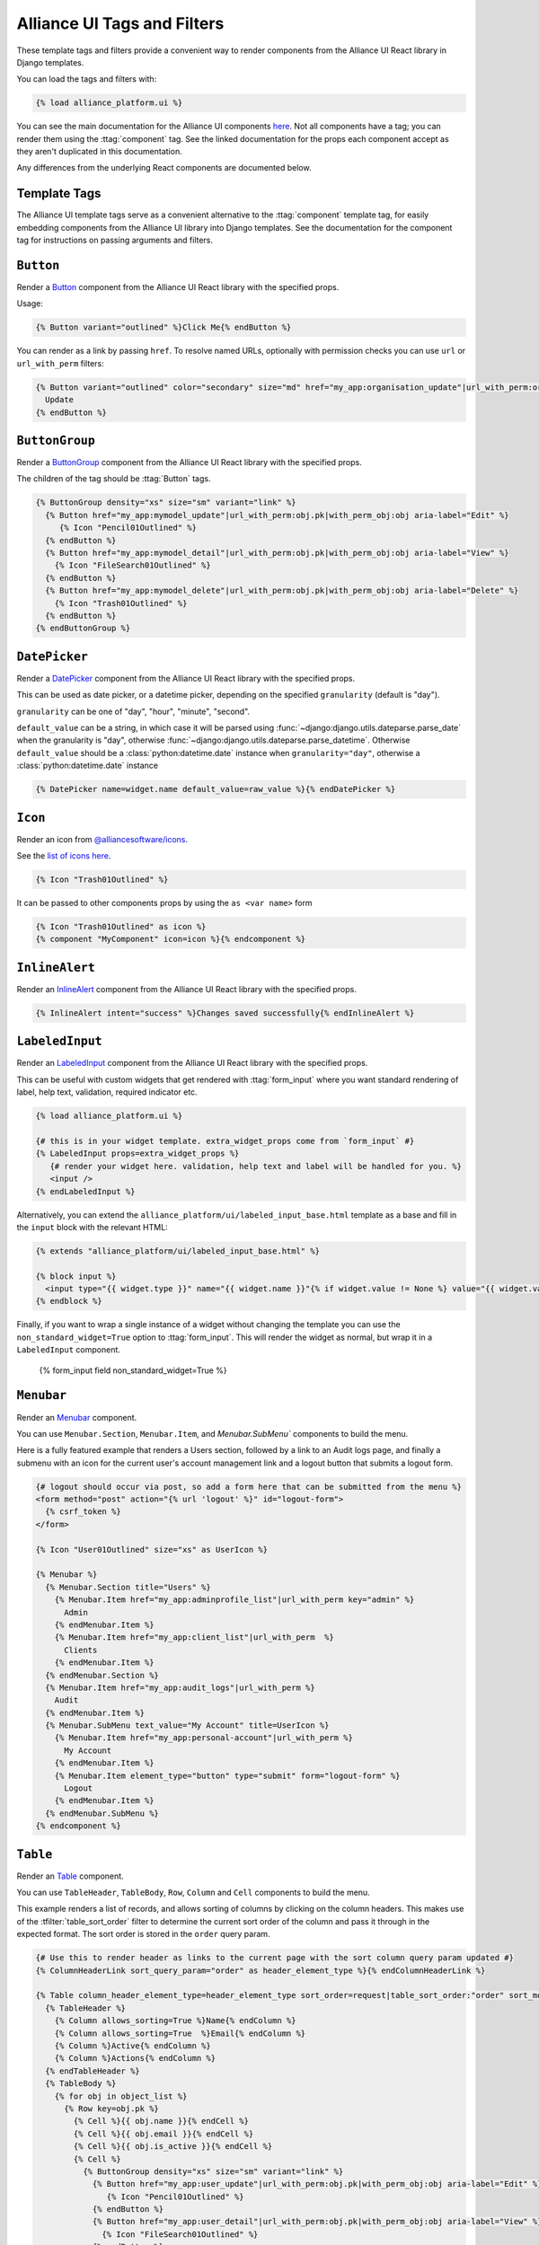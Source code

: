 Alliance UI Tags and Filters
****************************

These template tags and filters provide a convenient way to render components from the Alliance UI React library in Django templates.

You can load the tags and filters with:

.. code-block:: html+django

    {% load alliance_platform.ui %}

You can see the main documentation for the Alliance UI components `here <https://main--64894ae38875dcf46367336f.chromatic.com/>`_.
Not all components have a tag; you can render them using the :ttag:`component` tag. See the linked documentation
for the props each component accept as they aren't duplicated in this documentation.

Any differences from the underlying React components are documented below.

Template Tags
-------------

The Alliance UI template tags serve as a convenient alternative to the :ttag:`component`
template tag, for easily embedding components from the Alliance UI library into Django templates. See the documentation for
the component tag for instructions on passing arguments and filters.

.. templatetag:: Button

``Button``
----------

Render a `Button <https://main--64894ae38875dcf46367336f.chromatic.com/?path=/docs/ui-button--docs>`_ component from the
Alliance UI React library with the specified props.

Usage:

.. code-block:: html+django

    {% Button variant="outlined" %}Click Me{% endButton %}

You can render as a link by passing ``href``. To resolve named URLs, optionally with permission checks you can
use ``url`` or ``url_with_perm`` filters:


.. code-block:: html+django

    {% Button variant="outlined" color="secondary" size="md" href="my_app:organisation_update"|url_with_perm:organisation.pk|with_perm_obj:organisation %}
      Update
    {% endButton %}

.. templatetag:: ButtonGroup

``ButtonGroup``
---------------

Render a `ButtonGroup <https://main--64894ae38875dcf46367336f.chromatic.com/?path=/docs/ui-buttongroup--docs>`_ component
from the Alliance UI React library with the specified props.

The children of the tag should be :ttag:`Button` tags.

.. code-block:: html+django

    {% ButtonGroup density="xs" size="sm" variant="link" %}
      {% Button href="my_app:mymodel_update"|url_with_perm:obj.pk|with_perm_obj:obj aria-label="Edit" %}
         {% Icon "Pencil01Outlined" %}
      {% endButton %}
      {% Button href="my_app:mymodel_detail"|url_with_perm:obj.pk|with_perm_obj:obj aria-label="View" %}
        {% Icon "FileSearch01Outlined" %}
      {% endButton %}
      {% Button href="my_app:mymodel_delete"|url_with_perm:obj.pk|with_perm_obj:obj aria-label="Delete" %}
        {% Icon "Trash01Outlined" %}
      {% endButton %}
    {% endButtonGroup %}

.. templatetag:: DatePicker

``DatePicker``
---------------

Render a `DatePicker <https://main--64894ae38875dcf46367336f.chromatic.com/?path=/docs/ui-datepicker--docs>`_ component
from the Alliance UI React library with the specified props.

This can be used as date picker, or a datetime picker, depending on the specified ``granularity`` (default is "day").

``granularity`` can be one of "day", "hour", "minute", "second".

``default_value`` can be a string, in which case it will be parsed using :func:`~django:django.utils.dateparse.parse_date`
when the granularity is "day", otherwise :func:`~django:django.utils.dateparse.parse_datetime`. Otherwise ``default_value``
should be a :class:`python:datetime.date` instance when ``granularity="day"``, otherwise a :class:`python:datetime.date` instance

.. code-block:: html+django

    {% DatePicker name=widget.name default_value=raw_value %}{% endDatePicker %}

.. templatetag:: Icon

``Icon``
--------

Render an icon from `@alliancesoftware/icons <https://main--64894ae38875dcf46367336f.chromatic.com/?path=/docs/icons-icons--docs>`_.

See the `list of icons here <https://main--64894ae38875dcf46367336f.chromatic.com/?path=/story/icons-icons--all-icons>`_.

.. code-block:: html+django

    {% Icon "Trash01Outlined" %}

It can be passed to other components props by using the ``as <var name>`` form

.. code-block:: html+django

    {% Icon "Trash01Outlined" as icon %}
    {% component "MyComponent" icon=icon %}{% endcomponent %}


.. templatetag:: InlineAlert

``InlineAlert``
---------------

Render an `InlineAlert <https://main--64894ae38875dcf46367336f.chromatic.com/?path=/docs/ui-inlinealert--docs>`_ component
from the Alliance UI React library with the specified props.

.. code-block:: html+django

    {% InlineAlert intent="success" %}Changes saved successfully{% endInlineAlert %}


.. templatetag:: LabeledInput

``LabeledInput``
----------------

Render an `LabeledInput <https://main--64894ae38875dcf46367336f.chromatic.com/?path=/docs/ui-labeledinput--docs>`_ component
from the Alliance UI React library with the specified props.

This can be useful with custom widgets that get rendered with :ttag:`form_input` where you want standard rendering
of label, help text, validation, required indicator etc.

.. code-block:: html+django

    {% load alliance_platform.ui %}

    {# this is in your widget template. extra_widget_props come from `form_input` #}
    {% LabeledInput props=extra_widget_props %}
       {# render your widget here. validation, help text and label will be handled for you. %}
       <input />
    {% endLabeledInput %}

Alternatively, you can extend the ``alliance_platform/ui/labeled_input_base.html`` template
as a base and fill in the ``input`` block with the relevant HTML:

.. code-block:: html+django

    {% extends "alliance_platform/ui/labeled_input_base.html" %}

    {% block input %}
      <input type="{{ widget.type }}" name="{{ widget.name }}"{% if widget.value != None %} value="{{ widget.value|stringformat:'s' }}"{% endif %}>
    {% endblock %}

Finally, if you want to wrap a single instance of a widget without changing the template you can use
the ``non_standard_widget=True`` option to :ttag:`form_input`. This will render the widget as normal,
but wrap it in a ``LabeledInput`` component.

    .. code-block:: html+django

    {% form_input field non_standard_widget=True %}

.. templatetag:: Menubar

``Menubar``
-----------

Render an `Menubar <https://main--64894ae38875dcf46367336f.chromatic.com/?path=/docs/ui-menubar--docs>`_ component.

You can use ``Menubar.Section``, ``Menubar.Item``, and `Menubar.SubMenu`` components to build the menu.

Here is a fully featured example that renders a Users section, followed by a link to an Audit logs page, and finally a
submenu with an icon for the current user's account management link and a logout button that submits a logout form.

.. code-block:: html+django

    {# logout should occur via post, so add a form here that can be submitted from the menu %}
    <form method="post" action="{% url 'logout' %}" id="logout-form">
      {% csrf_token %}
    </form>

    {% Icon "User01Outlined" size="xs" as UserIcon %}

    {% Menubar %}
      {% Menubar.Section title="Users" %}
        {% Menubar.Item href="my_app:adminprofile_list"|url_with_perm key="admin" %}
          Admin
        {% endMenubar.Item %}
        {% Menubar.Item href="my_app:client_list"|url_with_perm  %}
          Clients
        {% endMenubar.Item %}
      {% endMenubar.Section %}
      {% Menubar.Item href="my_app:audit_logs"|url_with_perm %}
        Audit
      {% endMenubar.Item %}
      {% Menubar.SubMenu text_value="My Account" title=UserIcon %}
        {% Menubar.Item href="my_app:personal-account"|url_with_perm %}
          My Account
        {% endMenubar.Item %}
        {% Menubar.Item element_type="button" type="submit" form="logout-form" %}
          Logout
        {% endMenubar.Item %}
      {% endMenubar.SubMenu %}
    {% endcomponent %}


.. templatetag:: Table

``Table``
-----------

Render an `Table <https://main--64894ae38875dcf46367336f.chromatic.com/?path=/docs/ui-table--docs>`_ component.

You can use ``TableHeader``, ``TableBody``, ``Row``, ``Column`` and ``Cell`` components to build the menu.

This example renders a list of records, and allows sorting of columns by clicking on the column headers. This makes
use of the :tfilter:`table_sort_order` filter to determine the current sort order of the column and pass it through
in the expected format. The sort order is stored in the ``order`` query param.

.. code-block:: html+django

    {# Use this to render header as links to the current page with the sort column query param updated #}
    {% ColumnHeaderLink sort_query_param="order" as header_element_type %}{% endColumnHeaderLink %}

    {% Table column_header_element_type=header_element_type sort_order=request|table_sort_order:"order" sort_mode="multiple" sort_behavior="replace" aria-label="User List" %}
      {% TableHeader %}
        {% Column allows_sorting=True %}Name{% endColumn %}
        {% Column allows_sorting=True  %}Email{% endColumn %}
        {% Column %}Active{% endColumn %}
        {% Column %}Actions{% endColumn %}
      {% endTableHeader %}
      {% TableBody %}
        {% for obj in object_list %}
          {% Row key=obj.pk %}
            {% Cell %}{{ obj.name }}{% endCell %}
            {% Cell %}{{ obj.email }}{% endCell %}
            {% Cell %}{{ obj.is_active }}{% endCell %}
            {% Cell %}
              {% ButtonGroup density="xs" size="sm" variant="link" %}
                {% Button href="my_app:user_update"|url_with_perm:obj.pk|with_perm_obj:obj aria-label="Edit" %}
                   {% Icon "Pencil01Outlined" %}
                {% endButton %}
                {% Button href="my_app:user_detail"|url_with_perm:obj.pk|with_perm_obj:obj aria-label="View" %}
                  {% Icon "FileSearch01Outlined" %}
                {% endButton %}
                {% Button href="my_app:user_delete"|url_with_perm:obj.pk|with_perm_obj:obj aria-label="Delete" %}
                  {% Icon "Trash01Outlined" %}
                {% endButton %}
              {% endButtonGroup %}
            {% endCell %}
          {% endRow %}
         {% endfor %}
      {% endTableBody %}
    {% endTable %}


You can use it with the :ttag:`Pagination` component to render a paginated table.

.. code-block:: html+django

    {% Pagination page=page_obj.number total=paginator.count page_size=paginator.per_page boundary_count=2 sibling_count=1 aria-label="Pagination" is_page_size_selectable=allow_page_size_selection as pagination %}{% endPagination %}
    {% Table aria-label="User List" footer=pagination %}
      {% TableHeader %}
        {# omitted for brevity #}
      {% endTableHeader %}
      {% TableBody %}
        {# omitted for brevity #}
      {% endTableBody %}
    {% endTable %}

.. templatetag:: ColumnHeaderLink

``ColumnHeaderLink``
--------------------

For use with :ttag:`Table` components, this tag will render a link that updates the sort order query parameter when clicked.

See the :ttag:`Table` documentation for an example of how to use this tag.

.. templatetag:: Pagination

``Pagination``
--------------

Render an `Pagination <https://main--64894ae38875dcf46367336f.chromatic.com/?path=/docs/ui-pagination--docs>`_ component.

Usage:

.. code-block:: html+django

    {% Pagination page=1 total=100 page_size=10 boundary_count=2 sibling_count=1 aria-label="Pagination" is_page_size_selectable=True %}{% endPagination %}

.. templatetag:: TimeInput

``TimeInput``
-------------

Render an `TimeInput <https://main--64894ae38875dcf46367336f.chromatic.com/?path=/docs/ui-timeinput--docs>`_ component.

The value passed to ``default_value`` can be a string, in which case it will be parsed using :func:`~django:django.utils.dateparse.parse_time`,
otherwise it should be :class:`python:datetime.time` instance.

Usage:

.. code-block:: html+django

    {% TimeInput name="time" default_value="12:45" %}{% endTimeInput %}

.. templatetag:: Fragment

``Fragment``
------------

Render a React ``Fragment``. Can be used in cases where you need to wrap multiple components in a single parent element.

.. code-block:: html+django

    {% Fragment as buttons %}
      {% Button variant="outlined" %}Click Me{% endButton %}
      {% Button variant="outlined" %}Also Click Me{% endButton %}
    {% endFragment %}

    {% component "MyComponent" extra=buttons %}{% endcomponent %}

Forms
-----
.. templatetag:: form

``form``
--------

Tag to setup a form context for :ttag:`form_input` tags

This tag doesn't render anything itself, it just sets up context for :ttag:`form_input` tags. This is to support
the ``auto_focus`` behaviour. This works by adding an ``auto_focus`` prop to the first field with errors, or the
first rendered field if no errors are present.

Usage:

.. code-block:: html+django

    {% load alliance_platform.form %}

    {% form form auto_focus=True %}
        <form method="post>
        {% for field in form.visible_fields %}
          {% form_input field %}
        {% endfor %}
        </form>
    {% endform %}


.. note::

    Usage of this tag requires the following :setting:`FORM_RENDERER <django:FORM_RENDERER>` setting to be set to::

        FORM_RENDERER = "alliance_platform.ui.forms.renderers.FormInputContextRenderer"

.. templatetag:: form_input

``form_input``
--------------

Renders a form input with additional props supported by widgets from ``alliance_platform.ui``.

.. note::

    Usage of this tag requires the following :setting:`FORM_RENDERER <django:FORM_RENDERER>` setting to be set to::

        FORM_RENDERER = "alliance_platform.ui.forms.renderers.FormInputContextRenderer"

This tag set's two extra template variables to be used by the widget template:

- ``raw_value`` - the raw value of the field. This is useful for components that need to access the raw value, not the
  value that has been transformed by a widget class. In many cases, a widget will transform the value to a string which
  works fine for plain HTML inputs, but for React components you often want the value in it's original type.
- ``extra_widget_props`` - a dict with the entries described below

- ``label`` - the label for the field. This will be the ``label`` value passed to the tag if any, otherwise ``field.label``.
- ``errorMessage`` - the error message for the field when in an invalid state. This is a comma separated list of errors
  as defined on ``field.errors``.
- ``validationState`` - ``"invalid"`` where there is an error, otherwise ``"valid"`` depending on the value of ``show_valid_state`` option
- ``is_required`` - whether the field is required. This is based on the ``required`` attribute on the form field unless overridden with the ``is_required`` option to this tag.
- ``description`` - the help text for the field. You can explicitly specify this with the ``help_text`` option, otherwise the ``field.help_text`` value will be used.
- ``autoFocus`` - whether the field should be focused on page load. This is set based on the ``auto_focus`` option to the parent ``form`` tag.

The following options can be passed to the tag to override defaults:

- ``label`` - set the label for the input. If not specified will use ``field.label``.
- ``help_text`` - help text to show below the input. If not specified will use ``field.help_text``.
- ``show_valid_state`` - if true, ``validationState`` will be set to `"valid"` when there is no error . If not specified
  will default to ``False``. For most components in @alliancesoftware/ui this results in it showing a tick icon and/or
  rendering green, but may have no effect. If this is ``False`` only error states will be shown.
- ``is_required`` - if true, will show the input as required. If not specified will use the model field ``required``
  setting.

In addition, you can pass through any extra attributes that should be set on the input. For example, to set an
addon for an ``alliance_platform.ui`` ``TextInput`` you could do the following:

.. code-block:: html+django

    {% form_input field addonBefore="$" %}

Note that the attributes supported here depend entirely on the widget. If the widget is a React component, you
can also pass react components to the tag:

.. code-block:: html+django

    {% Icon "SearchOutlined" as search_icon %}
    {% form_input field addonBefore=search_icon %}

The additional props are added to the key ``extra_widget_props`` - so the relevant widget template needs to include
this for the props to be passed through:

.. code-block:: html+django

    {% component "@alliancesoftware/ui" "TextInput" props=widget.attrs|merge_props:extra_widget_props|html_attr_to_jsx type=widget.type name=widget.name default_value=widget.value %}
    {% endcomponent %}

.. admonition:: Usage with other widgets

    This tag only provides the extra template variables described above - it does not change the rendering itself. The
    tag will render :meth:`~django:django.forms.BoundField.as_widget`, it is then up to the selected widget to make
    use of the provided values as shown above.

    In the ``template-django`` project this is handled in the overridden widget templates in ``xenopus_frog_app/templates/django/forms/widgets``.
    Note that this may be incomplete; for any widgets not overridden the default Django widget template will be used
    which won't make use of the extra template variables. If you have a widget template that you wish to convert to
    the same pattern as @alliancesoftware/ui components, you can use the ``alliance_platform/ui/labeled_input_base.html`` template
    as a base and fill in the ``input`` block with the relevant HTML:

    .. code-block:: html+django

        {% extends "alliance_platform/ui/labeled_input_base.html" %}

        {% block input %}
          <input type="{{ widget.type }}" name="{{ widget.name }}"{% if widget.value != None %} value="{{ widget.value|stringformat:'s' }}"{% endif %}>
        {% endblock %}

    Alternatively, you can use the ``non_standard_widget=True`` option to force the tag to wrap the widget in a
    :ttag:`LabeledInput`. This is the equivalent of using the ``labeled_input_base.html`` template but is more
    convenient for one-off cases or where you do not want to override the template.

    .. code-block:: html+django

        {% form_input field non_standard_widget=True %}

.. templatetag:: create_dict

``create_dict``
----------------

Add a dictionary to the template context with keys set by arbitrary keyword arguments. Can be used to generate URL kwargs or
query parameters to :tfilter:`url_with_perm` or :tfilter:`url`.

.. code-block:: html+django

    {% create_dict kwarg=2 id=record.pk as my_kwargs %}
    {% Button href="my_url"|url_with_perm|with_kwargs:my_kwargs %}

Filters
-------

.. templatefilter:: url_with_perm

``url_with_perm``
--------------------

Resolve a URL and check if the current user has permission to access it.

If you don't need permission checks, use :tfilter:`url`.

If permission check fails, the component that uses the value will be omitted from rendering.

Usage:

.. code-block:: html+django

    {% component "a" href="my_url_name"|url_with_perm:2 %}Link{% endcomponent %}

The above example will resolve the URL "my_url_name" with the argument ``2``.

If you need multiple arguments you can use the :tfilter:`with_arg` filter:

.. code-block:: html+django

    {% component "a" href="my_url_name"|url_with_perm:2|with_arg:"another arg" %}Link{% endcomponent %}

To pass kwargs you can use the :tfilter:`with_kwargs` filter:

.. code-block:: html+django

    {% component "a" href="my_url_name"|url_with_perm|with_kwargs:my_kwargs %}Link{% endcomponent %}

To pass query parameters you can use the :tfilter:`with_params` filter:

.. code-block:: html+django

    {% component "a" href="my_url_name"|url_with_perm|with_params:my_params %}Link{% endcomponent %}

For both kwargs and params, you can either pass a dictionary through context, or generate one in the template
using the :ttag:`create_dict` templatetag:

.. code-block:: html+django

    {% create_dict param=1 as my_query %}
    {% create_dict kwarg=2 id=record.pk as my_kwargs %}
    {% Button href="my_url"|url_with_perm|with_query:my_query|with_kwargs:my_kwargs %}

To do object level permission checks use the ``with_perm_obj`` filter to pass through the object:

.. code-block:: html+django

    {% component "a" href="my_url_name"|url_with_perm:obj.pk|with_obj:obj %}Link{% endcomponent %}

Note that you still have to pass through the pk to resolve the URL with. Passing the object just allows the permission
checks to work without having to manually look up the object. Due to how the ``DetailView.get_object`` method works,
if you are not going to pass the object you must use ``with_kwargs`` to pass through the ID rather than a positional
argument:

.. code-block:: html+django

    {% component "a" href="my_url_name"|url_with_perm|with_kwargs:kwargs %}Link{% endcomponent %}

Note that the above would do a query to retrieve the object, so it's better to pass the object if you have already
retrieved it.

.. templatefilter:: url

``url``
-------

Behaves same as :tfilter:`url_with_perm` but does not check any permissions.

.. code-block:: html+django

    {% component "a" href="my_url_name"|url_with_perm|with_kwargs:kwargs %}

.. templatefilter:: with_arg

``with_arg``
--------------------

Add an argument to a :tfilter:`url_with_perm` or :tfilter:`url` filter. This is useful when you need to pass multiple arguments to a URL.

.. code-block:: html+django

    {# This will resolve "my_url_name" with args [2, "another arg"]
    {% component "a" href="my_url_name"|url_with_perm:2|with_arg:"another arg" %}Link{% endcomponent %}

.. templatefilter:: with_kwargs

``with_kwargs``
--------------------

Add kwargs to a :tfilter:`url_with_perm` or :tfilter:`url` filter.

.. code-block:: html+django

    {% component "a" href="my_url_name"|url_with_perm|with_kwargs:my_kwargs %}Link{% endcomponent %}

.. templatefilter:: with_params

``with_params``
--------------------

Add query params to a :tfilter:`url_with_perm` or :tfilter:`url` filter.

Accepts a dictionary, ``QueryDict``, or a string (which will be parsed as a ``QueryDict``). A dictionary can be generated in the template
with the :ttag:`create_dict` templatetag, or passed directly to context in the corresponding view.

.. code-block:: html+django

    {% create_dict x=1 id=record.pk as my_query %}
    {% Button href="my_url"|url_with_perm|with_query:my_query %}

.. templatefilter:: with_perm_object

``with_perm_object``
--------------------

Add an object to a :tfilter:`url_with_perm` filter for the purposes of object level permission checks.

This is useful if you already have the object and want to pass it through to the permission check, thereby avoiding
another database query.

.. code-block:: html+django

    {% component "a" href="organisation_detail"|url_with_perm:organisation.pk|with_perm_obj:organisation %}
        View
    {% endButton %}

.. templatefilter:: unwrap_list

``unwrap_list``
---------------

Unwrap a list of length 1 into the single item it contains. This is useful when you have a list of items but you know
there will only ever be one item in the list. For example, the django radio input widget value is always a list even
though there's only a single value.

.. code-block:: html+django

    {% component "@alliancesoftware/ui" "RadioGroup" props=widget.attrs|merge_props:extra_widget_props|html_attr_to_jsx type=widget.type name=widget.name default_value=widget.value|unwrap_list %}
        ...
    {% endcomponent %}


.. templatefilter:: table_sort_order

``table_sort_order``
--------------------

For use with :ttag:`Table` components, this filter will return the current sort order from the request.

For example, if the current url was ``/foo?ordering=-bar,email`` this filter would return::

   [
      {'column': 'email', 'direction': 'ascending'},
      {'column': 'name', 'direction': 'descending'}
   ]

This filter expects to be passed the current :class:`~django:django.http.HttpRequest` object, and optionally the query parameter name to look for.
If the query parameter name is not specified it defaults to `"ordering"`.

In no ordering is present in the URL an empty list ``[]`` will be returned.

Usage:

.. code-block:: html+django

    {% Table sort_order=request|table_sort_order:"order" %}
      ...
    {% endTable %}
